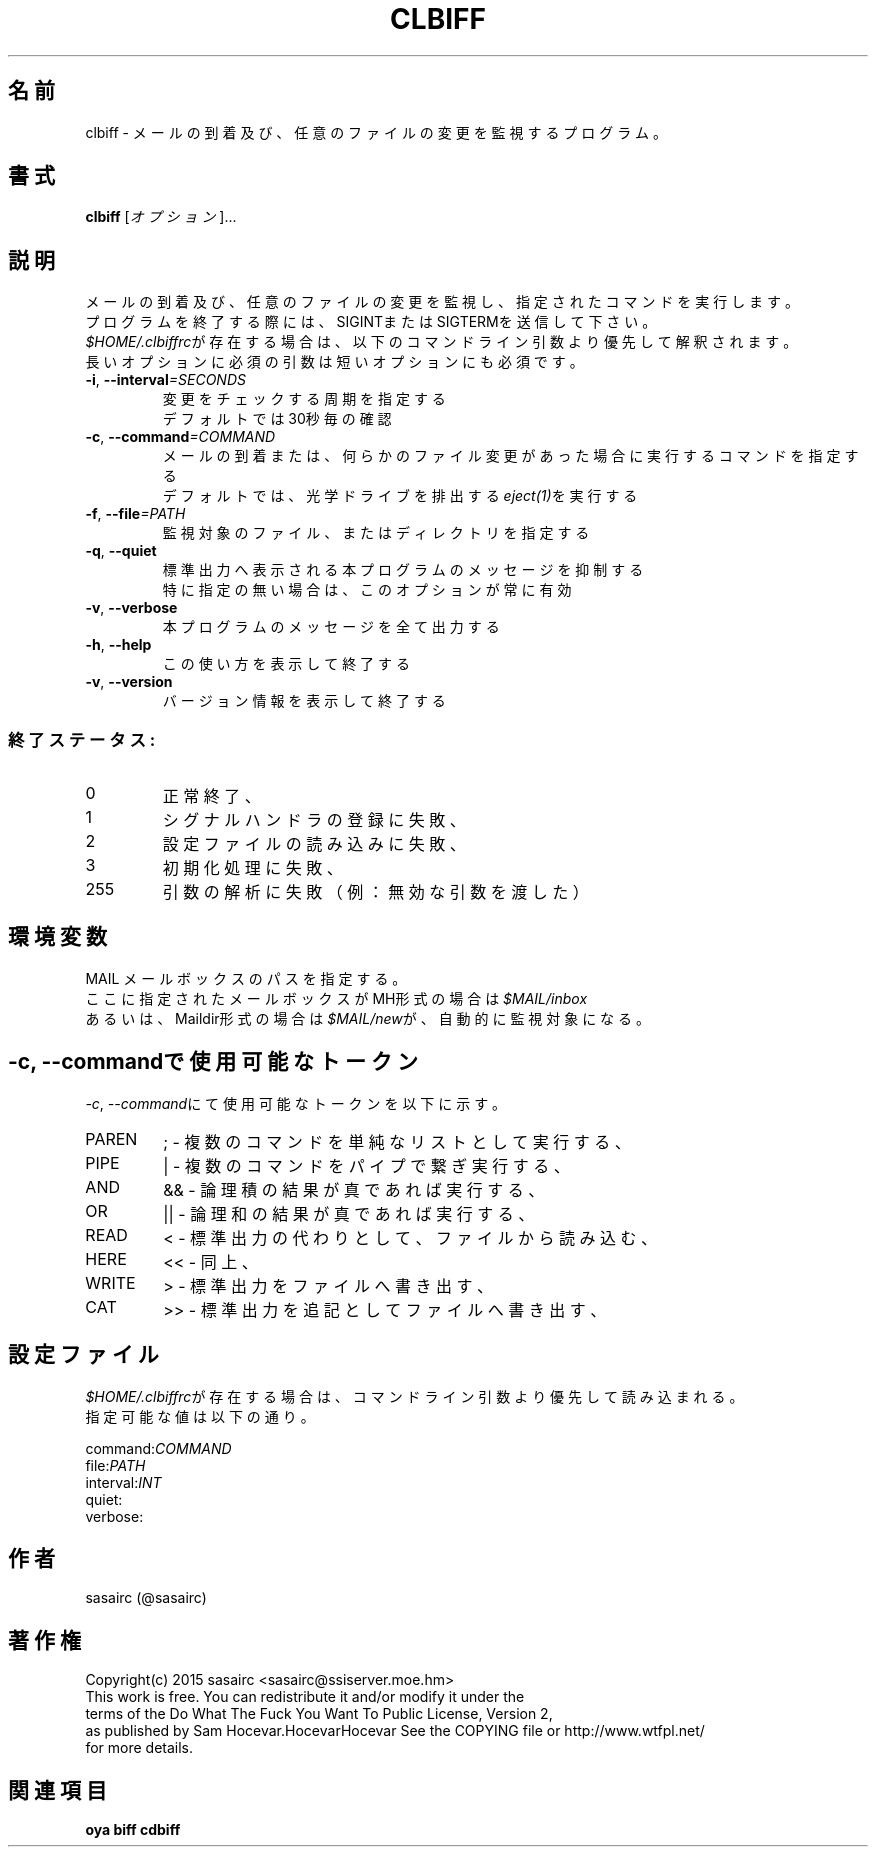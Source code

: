 .TH CLBIFF "1" "2016年2月" "ユーザコマンド"
.SH 名前
clbiff \- メールの到着及び、任意のファイルの変更を監視するプログラム。
.SH 書式
.B clbiff
[\fIオプション\fR]...
.br
.SH 説明
.PP
メールの到着及び、任意のファイルの変更を監視し、指定されたコマンドを実行します。
.br
プログラムを終了する際には、SIGINTまたはSIGTERMを送信して下さい。
.br
\fI$HOME/.clbiffrc\fRが存在する場合は、以下のコマンドライン引数より優先して解釈されます。
.br
長いオプションに必須の引数は短いオプションにも必須です。
.TP
\fB\-i\fR, \fB\-\-interval\fR\fI=SECONDS\fR
\&変更をチェックする周期を指定する
.br
\&デフォルトでは30秒毎の確認
.TP
\fB\-c\fR, \fB\-\-command\fR\fI=COMMAND\fR
\&メールの到着または、何らかのファイル変更があった場合に実行するコマンドを指定する
.br
\&デフォルトでは、光学ドライブを排出する\fIeject(1)\fRを実行する
.TP
\fB\-f\fR, \fB-\-file\fR\fI=PATH\fR
\&監視対象のファイル、またはディレクトリを指定する
.TP
\fB\-q\fR, \fB-\-quiet\fR
\&標準出力へ表示される本プログラムのメッセージを抑制する
.br
\&特に指定の無い場合は、このオプションが常に有効
.TP
\fB\-v\fR, \fB-\-verbose\fR
\&本プログラムのメッセージを全て出力する
.TP
\fB\-h\fR, \fB-\-help\fR
\&この使い方を表示して終了する
.TP
\fB\-v\fR, \fB\-\-version\fR
\&バージョン情報を表示して終了する

.SS "終了ステータス:"
.TP
0
正常終了、
.TP
1
シグナルハンドラの登録に失敗、
.TP
2
設定ファイルの読み込みに失敗、
.TP
3
初期化処理に失敗、
.TP
255
引数の解析に失敗（例：無効な引数を渡した）
.SH "環境変数"
MAIL   メールボックスのパスを指定する。
.br
       ここに指定されたメールボックスがMH形式の場合は\fI$MAIL/inbox\fR
.br
       あるいは、Maildir形式の場合は\fI$MAIL/new\fRが、自動的に監視対象になる。
.SH "-c, --commandで使用可能なトークン"
\fI\-c\fR, \fI\-\-command\fRにて使用可能なトークンを以下に示す。
.TP
PAREN
;  - 複数のコマンドを単純なリストとして実行する、
.TP
PIPE
|  - 複数のコマンドをパイプで繋ぎ実行する、
.TP
AND
&& - 論理積の結果が真であれば実行する、
.TP
OR
|| - 論理和の結果が真であれば実行する、
.TP
READ
<  - 標準出力の代わりとして、ファイルから読み込む、
.TP
HERE
<< - 同上、
.TP
WRITE
>  - 標準出力をファイルへ書き出す、
.TP
CAT
>> - 標準出力を追記としてファイルへ書き出す、
.SH "設定ファイル"
.PP
\fI$HOME/.clbiffrc\fRが存在する場合は、コマンドライン引数より優先して読み込まれる。
.br
指定可能な値は以下の通り。
.br

.br
command:\fICOMMAND\fR
.br
file:\fIPATH\fR
.br
interval:\fIINT\fR
.br
quiet:
.br
verbose:
.br
.SH 作者
sasairc (@sasairc)
.SH 著作権
Copyright(c) 2015 sasairc <sasairc@ssiserver.moe.hm>
.br
This work is free. You can redistribute it and/or modify it under the
.br
terms of the Do What The Fuck You Want To Public License, Version 2,
.br
as published by Sam Hocevar.HocevarHocevar See the COPYING file or http://www.wtfpl.net/
.br
for more details.

.SH 関連項目
.B oya
.B biff
.B cdbiff
